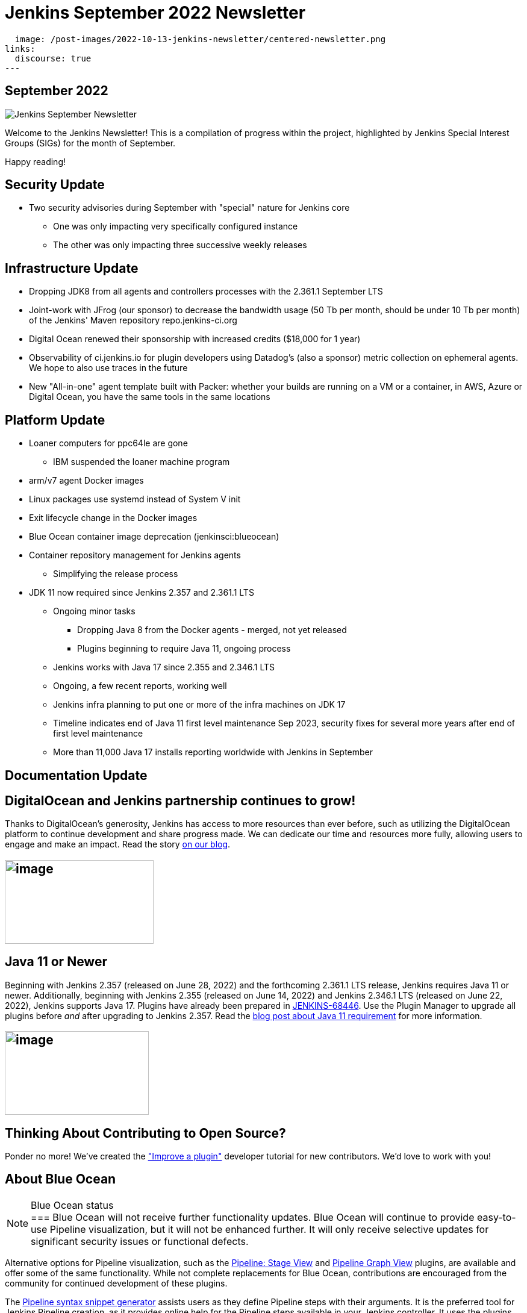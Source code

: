 = Jenkins September 2022 Newsletter
:page-tags: jenkins, newsletter, community

:page-author: alyssat
:page-opengraph:
  image: /post-images/2022-10-13-jenkins-newsletter/centered-newsletter.png
links:
  discourse: true
---

== September 2022

image:/post-images/2022-10-13-jenkins-newsletter/centered-newsletter.png[Jenkins September Newsletter]

Welcome to the Jenkins Newsletter!
This is a compilation of progress within the project, highlighted by Jenkins Special Interest Groups (SIGs) for the month of September.

Happy reading!

== Security Update

* Two security advisories during September with "special" nature for Jenkins core
** One was only impacting very specifically configured instance
** The other was only impacting three successive weekly releases

== Infrastructure Update 

* Dropping JDK8 from all agents and controllers processes with the 2.361.1 September LTS
* Joint-work with JFrog (our sponsor) to decrease the bandwidth usage (50 Tb per month, should be under 10 Tb per month) of the Jenkins' Maven repository repo.jenkins-ci.org
* Digital Ocean renewed their sponsorship with increased credits ($18,000 for 1 year)
* Observability of ci.jenkins.io for plugin developers using Datadog's (also a sponsor) metric collection on ephemeral agents. We hope to also use traces in the future
* New "All-in-one" agent template built with Packer: whether your builds are running on a VM or a container, in AWS, Azure or Digital Ocean, you have the same tools in the same locations

== Platform Update

* Loaner computers for ppc64le are gone
** IBM suspended the loaner machine program
* arm/v7 agent Docker images
* Linux packages use systemd instead of System V init
* Exit lifecycle change in the Docker images
* Blue Ocean container image deprecation (jenkinsci:blueocean)
* Container repository management for Jenkins agents
** Simplifying the release process
* JDK 11 now required since Jenkins 2.357 and 2.361.1 LTS
** Ongoing minor tasks
*** Dropping Java 8 from the Docker agents - merged, not yet released
*** Plugins beginning to require Java 11, ongoing process
** Jenkins works with Java 17 since 2.355 and 2.346.1 LTS
** Ongoing, a few recent reports, working well
** Jenkins infra planning to put one or more of the infra machines on JDK 17
** Timeline indicates end of Java 11 first level maintenance Sep 2023, security fixes for several more years after end of first level maintenance
** More than 11,000 Java 17 installs reporting worldwide with Jenkins in September

== Documentation Update

== DigitalOcean and Jenkins partnership continues to grow!

Thanks to DigitalOcean's generosity, Jenkins has access to more resources than ever before, such as utilizing the DigitalOcean platform to continue development and share progress made.
We can dedicate our time and resources more fully, allowing users to engage and make an impact. 
Read the story link:/blog/2022/09/19/digital-ocean-sponsorship/[+++on our blog+++].

== image:/post-images/2022-10-13-jenkins-newsletter/image6.png[image,width=247,height=139]

==  Java 11 or Newer

Beginning with Jenkins 2.357 (released on June 28, 2022) and the forthcoming 2.361.1 LTS release, Jenkins requires Java 11 or newer.
Additionally, beginning with Jenkins 2.355 (released on June 14, 2022) and Jenkins 2.346.1 LTS (released on June 22, 2022), Jenkins supports Java 17.
Plugins have already been prepared in link:https://issues.jenkins.io/browse/JENKINS-68446[JENKINS-68446].
Use the Plugin Manager to upgrade all plugins before _and_ after upgrading to Jenkins 2.357. 
Read the link:/blog/2022/06/28/require-java-11/[blog post about Java 11 requirement] for more information.

== image:/post-images/2022-10-13-jenkins-newsletter/image3.png[image,width=239,height=139]

== Thinking About Contributing to Open Source?

Ponder no more!
We've created the link:/doc/developer/tutorial-improve/["Improve a plugin"] developer tutorial for new contributors.
We'd love to work with you!

== About Blue Ocean

[NOTE]
.Blue Ocean status
===
Blue Ocean will not receive further functionality updates.
Blue Ocean will continue to provide easy-to-use Pipeline visualization, but it will not be enhanced further.
It will only receive selective updates for significant security issues or functional defects.

Alternative options for Pipeline visualization, such as the link:https://plugins.jenkins.io/pipeline-stage-view/[Pipeline: Stage View] and link:https://plugins.jenkins.io/pipeline-graph-view/[Pipeline Graph View] plugins, are available and offer some of the same functionality.
While not complete replacements for Blue Ocean, contributions are encouraged from the community for continued development of these plugins.

The link:/doc/book/pipeline/getting-started/#snippet-generator[Pipeline syntax snippet generator] assists users as they define Pipeline steps with their arguments.
It is the preferred tool for Jenkins Pipeline creation, as it provides online help for the Pipeline steps available in your Jenkins controller.
It uses the plugins installed on your Jenkins controller to generate the Pipeline syntax.
Refer to the link:/doc/pipeline/steps/[Pipeline steps reference] page for information on all available Pipeline steps.
===

== Advocacy & Outreach Update

== Jenkins & She Code Africa Contributhon

This program aimed to create a more diverse, inclusive, and innovative culture within the African open source ecosystem, by matching African women in technology with sponsor and mentor open source organizations.
The 6 mentees joined the Jenkins project came from Nigeria, Kenya, and Ghana.
They brought 3 different projects to the Jenkins community:

* link:/blog/2022/08/04/expanding-open-source-in-Africa/#inclusive-naming[Inclusive naming]
* link:/blog/2022/08/04/expanding-open-source-in-Africa/#screenshot-updates[Screenshot updates]
* link:/blog/2022/08/04/expanding-open-source-in-Africa/#pipeline-help[Pipeline help]

Many thanks to the dedicated mentors from the Jenkins project: link:/blog/authors/ajard/[+++Angélique Jard+++], link:https://github.com/kmartens27[+++Kevin Martens+++], link:/blog/authors/kwhetstone/[+++Kristin Whetstone+++], and link:/blog/authors/markewaite/[+++Mark Waite+++].

See the full blog post link:/blog/2022/08/04/expanding-open-source-in-Africa/[Expanding Open Source in Africa].

image:/post-images/2022-10-13-jenkins-newsletter/image5.png[image,width=624,height=350]

== SCaLE19X

It was great to have returned to in person events!
Thank you SCaLE for hosting us.
See you again in March 2023!

image:/post-images/2022-10-13-jenkins-newsletter/image2.png[image,width=327,height=154]

== Google Summer of Code Midterm Status Update

2022 GSoC Contributors worked hard to improve the following projects.
In a midterm webinar, they presented their progress, lessons learned and achievements:

Recording is at: link:https://youtu.be/loLSNdCv6K4[+++[Jenkins Online Meetup]: GSoC Midterm Status Update & Demos - July 21, 2022+++]

Slides are at: link:https://docs.google.com/presentation/d/1t2vuNn1NFpDusnw0m4vdFw6WBQMeU6kccv_K1v2L6R0/edit?usp=sharing[+++Jenkins Online Meetup - GSoC 2022 Midterm Demos+++]

* Plugin Health Scoring System by
link:https://github.com/dheerajodha[+++Dheeraj Singh Jodha+++]
* Jenkinsfile Runner Action for GitHub Actions by
link:https://github.com/Cr1t-GYM[+++Yiming Gong+++]
* Automatic git cache maintenance on the controller by
link:https://github.com/hrushi20[+++Hrushikesh Rao+++]
* Pipeline Step Documentation Generator Improvements by
link:https://github.com/vihaanthora[+++Vihaan Thora+++]
* Link to all projects:
link:/projects/gsoc/[Google Summer of Code in Jenkins]

== Hacktoberfest

*link:https://github.com/jmMeessen[+++jmMeessen+++]* announced …

September was the perfect time to prepare for Hacktoberfest.
We got a jump start by finding projects to contribute to, adding "Hacktoberfest" tag to projects, or getting familiarized with Git.
To get the deets see the link:/blog/2022/09/15/preptember/[blog post about Preptember].

image:/post-images/2022-10-13-jenkins-newsletter/image7.png[image,width=624,height=264]
